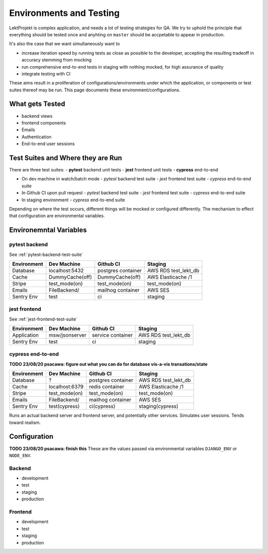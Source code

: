 Environments and Testing
=========================

LektProjekt is complex application, and needs a lot of testing strategies for QA. We try to uphold the principle that  everything should be tested once and anyhting on ``master`` should be accpetable to appear in production. 

It's also the case that we want simultaneously want to 

- increase iteration speed by running tests as close as possible to the developer, accepting the resulting tradeoff in accuracy stemming from mocking
- run comprehensive end-to-end tests in staging with nothing mocked, for high assurance of
  quality
- integrate testing with CI

These aims result in a proliferation of configurations/environments under which the application, or
components or test suites thereof may be run. This page documents these
environment/configurations.

What gets Tested
----------------

- backend views
- frontend components
- Emails
- Authentication
- End-to-end user sessions

Test Suites and Where they are Run
----------------------------------

There are three test suites: 
- **pytest** backend unit tests
- **jest** frontend unit tests 
- **cypress** end-to-end
  

- On dev machine in watch/batch mode
  - *pytest* backend test suite
  - *jest* frontend test suite
  - *cypress* end-to-end suite
- In Github CI upon pull request
  - *pytest* backend test suite
  - *jest* frontend test suite
  - *cypress* end-to-end suite
- In staging environment
  - *cypress* end-to-end suite

Depending on where the test occurs, different things will be mocked or configured
differently. The mechanism to  effect that configuration are environmental variables.



Environemntal Variables
------------------------


pytest backend
^^^^^^^^^^^^^^
See :ref:`pytest-backend-test-suite`

==================== ==================== ==================== ==================== 
Environment          Dev Machine          Github CI            Staging 
==================== ==================== ==================== ==================== 
Database             localhost:5432       postgres container   AWS RDS test_lekt_db
Cache                DummyCache(off)      DummyCache(off)      AWS Elasticache /1
Stripe               test_mode(on)        test_mode(on)        test_mode(on)
Emails               FileBackend/         mailhog container    AWS SES
Sentry Env           test                 ci                   staging
==================== ==================== ==================== ==================== 

jest frontend
^^^^^^^^^^^^^^
See :ref:`jest-frontend-test-suite`

==================== ==================== ==================== ==================== 
Environment          Dev Machine          Github CI            Staging 
==================== ==================== ==================== ====================
Application          msw/jsonserver       service container    AWS RDS test_lekt_db
Sentry Env           test                 ci                   staging
==================== ==================== ==================== ==================== 


cypress end-to-end
^^^^^^^^^^^^^^^^^^

**TODO 23/08/20 psacawa: figure out what you can do for database vis-a-vis
transations/state**

==================== ==================== ==================== ==================== 
Environment          Dev Machine          Github CI            Staging 
==================== ==================== ==================== ==================== 
Database             ?                    postgres container   AWS RDS test_lekt_db
Cache                localhost:6379       redis container      AWS Elasticache /1
Stripe               test_mode(on)        test_mode(on)        test_mode(on)
Emails               FileBackend/         mailhog container    AWS SES
Sentry Env           test(cypress)        ci(cypress)          staging(cypress)
==================== ==================== ==================== ==================== 


Runs an actual backend server and frontend server, and potentially other services.
Simulates user sessions. Tends toward realism.

Configuration
-------------

**TODO 23/08/20 psacawa: finish this**
These are the values passed via  environmental variables ``DJANGO_ENV`` or ``NODE_ENV``.

Backend
^^^^^^^
- development
- test
- staging
- production

Frontend
^^^^^^^^
- development
- test
- staging
- production
